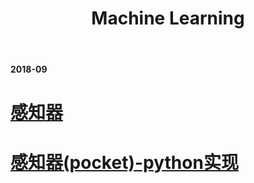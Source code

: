 #+TITLE: Machine Learning

*2018-09*

* [[file:感知器.org][感知器]]

* [[file:感知器原始&对偶-python实现.org][感知器(pocket)-python实现]]
